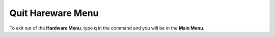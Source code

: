 Quit Hareware Menu
==================

To exit out of the **Hardware Menu**, type **q** in the command and you will be in the **Main Menu**.